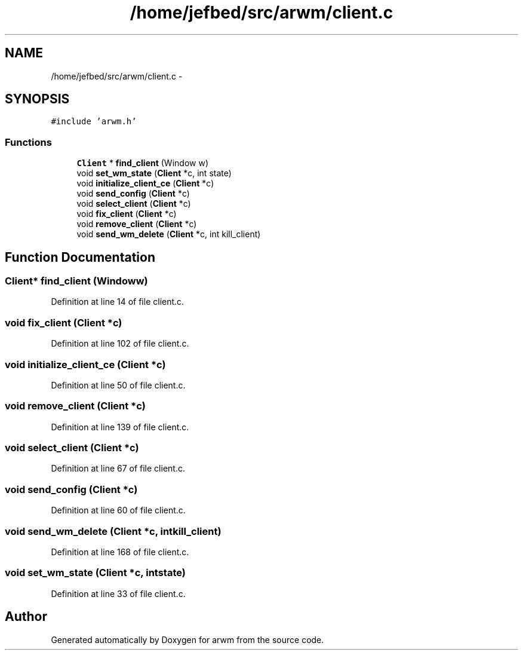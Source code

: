 .TH "/home/jefbed/src/arwm/client.c" 3 "Wed Mar 7 2012" "arwm" \" -*- nroff -*-
.ad l
.nh
.SH NAME
/home/jefbed/src/arwm/client.c \- 
.SH SYNOPSIS
.br
.PP
\fC#include 'arwm.h'\fP
.br

.SS "Functions"

.in +1c
.ti -1c
.RI "\fBClient\fP * \fBfind_client\fP (Window w)"
.br
.ti -1c
.RI "void \fBset_wm_state\fP (\fBClient\fP *c, int state)"
.br
.ti -1c
.RI "void \fBinitialize_client_ce\fP (\fBClient\fP *c)"
.br
.ti -1c
.RI "void \fBsend_config\fP (\fBClient\fP *c)"
.br
.ti -1c
.RI "void \fBselect_client\fP (\fBClient\fP *c)"
.br
.ti -1c
.RI "void \fBfix_client\fP (\fBClient\fP *c)"
.br
.ti -1c
.RI "void \fBremove_client\fP (\fBClient\fP *c)"
.br
.ti -1c
.RI "void \fBsend_wm_delete\fP (\fBClient\fP *c, int kill_client)"
.br
.in -1c
.SH "Function Documentation"
.PP 
.SS "\fBClient\fP* find_client (Windoww)"
.PP
Definition at line 14 of file client.c.
.SS "void fix_client (\fBClient\fP *c)"
.PP
Definition at line 102 of file client.c.
.SS "void initialize_client_ce (\fBClient\fP *c)"
.PP
Definition at line 50 of file client.c.
.SS "void remove_client (\fBClient\fP *c)"
.PP
Definition at line 139 of file client.c.
.SS "void select_client (\fBClient\fP *c)"
.PP
Definition at line 67 of file client.c.
.SS "void send_config (\fBClient\fP *c)"
.PP
Definition at line 60 of file client.c.
.SS "void send_wm_delete (\fBClient\fP *c, intkill_client)"
.PP
Definition at line 168 of file client.c.
.SS "void set_wm_state (\fBClient\fP *c, intstate)"
.PP
Definition at line 33 of file client.c.
.SH "Author"
.PP 
Generated automatically by Doxygen for arwm from the source code.
